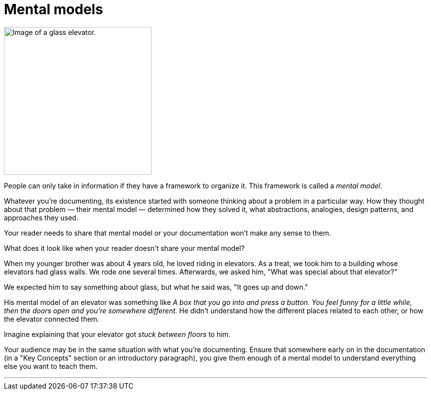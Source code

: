 = Mental models
:fragment:
:imagesdir: ../images

// ---- SLIDE & IMAGE ----
// tag::html[]
// tag::slide[]
[.ornamental]
image::glass-elevator.png["Image of a glass elevator.",300,align="center"]
// end::slide[]

// ---- EXPLANATION ----
People can only take in information if they have a framework to organize it. This framework is called a _mental model_.

Whatever you're documenting, its existence started with someone thinking about a problem in a particular way. How they thought about that problem &mdash; their mental model &mdash; determined how they solved it, what abstractions, analogies, design patterns, and approaches they used.

Your reader needs to share that mental model or your documentation won't make any sense to them.

.What does it look like when your reader doesn't share your mental model?
****
When my younger brother was about 4 years old, he loved riding in elevators. As a treat, we took him to a building whose elevators had glass walls. We rode one several times. Afterwards, we asked him, "What was special about that elevator?"

We expected him to say something about glass, but what he said was, "It goes up and down."

His mental model of an elevator was something like _A box that you go into and press a button. You feel funny for a little while, then the doors open and you're somewhere different._ He didn't understand how the different places related to each other, or how the elevator connected them.

Imagine explaining that your elevator got _stuck between floors_ to him.

****

Your audience may be in the same situation with what you're documenting. Ensure that somewhere early on in the documentation (in a "Key Concepts" section or an introductory paragraph), you give them enough of a mental model to understand everything else you want to teach them.

'''

// end::html[]
